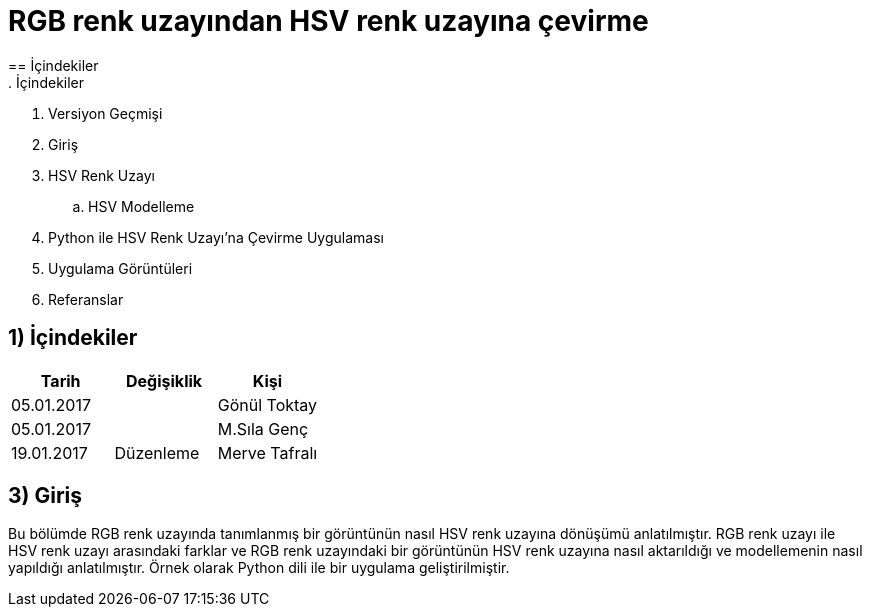 = RGB renk uzayından HSV renk uzayına çevirme
== İçindekiler 
. İçindekiler
. Versiyon Geçmişi
. Giriş
. HSV Renk Uzayı
.. HSV Modelleme
. Python ile HSV Renk Uzayı’na Çevirme Uygulaması
. Uygulama Görüntüleri
. Referanslar

== 1) İçindekiler
|===
|Tarih|Değişiklik|Kişi

|05.01.2017
|


|Gönül Toktay
|05.01.2017
 
|
|M.Sıla Genç

|19.01.2017

|Düzenleme
|Merve Tafralı

|===

== 3) Giriş

Bu bölümde RGB renk uzayında tanımlanmış bir görüntünün nasıl HSV renk uzayına dönüşümü anlatılmıştır. RGB renk uzayı ile HSV renk uzayı arasındaki farklar ve RGB renk uzayındaki bir görüntünün HSV renk uzayına nasıl aktarıldığı ve modellemenin nasıl yapıldığı anlatılmıştır. Örnek olarak Python dili ile bir uygulama geliştirilmiştir.
